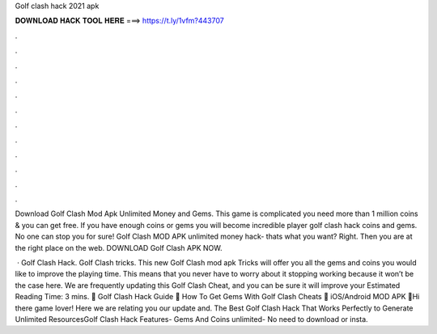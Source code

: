 Golf clash hack 2021 apk



𝐃𝐎𝐖𝐍𝐋𝐎𝐀𝐃 𝐇𝐀𝐂𝐊 𝐓𝐎𝐎𝐋 𝐇𝐄𝐑𝐄 ===> https://t.ly/1vfm?443707



.



.



.



.



.



.



.



.



.



.



.



.

Download Golf Clash Mod Apk Unlimited Money and Gems. This game is complicated you need more than 1 million coins & you can get free. If you have enough coins or gems you will become incredible player golf clash hack coins and gems. No one can stop you for sure! Golf Clash MOD APK unlimited money hack- thats what you want? Right. Then you are at the right place on the web. DOWNLOAD Golf Clash APK NOW.

 · Golf Clash Hack. Golf Clash tricks. This new Golf Clash mod apk Tricks will offer you all the gems and coins you would like to improve the playing time. This means that you never have to worry about it stopping working because it won’t be the case here. We are frequently updating this Golf Clash Cheat, and you can be sure it will improve your Estimated Reading Time: 3 mins. 👊 Golf Clash Hack Guide 💎 How To Get Gems With Golf Clash Cheats 💎 iOS/Android MOD APK 👊Hi there game lover! Here we are relating you our update and. The Best Golf Clash Hack That Works Perfectly to Generate Unlimited ResourcesGolf Clash Hack Features- Gems And Coins unlimited- No need to download or insta.
